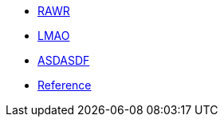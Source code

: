 * xref:std.adoc[RAWR]
* xref:boost.adoc[LMAO]
* xref:index.adoc[ASDASDF]
* xref:boost/buffers.adoc[Reference]
